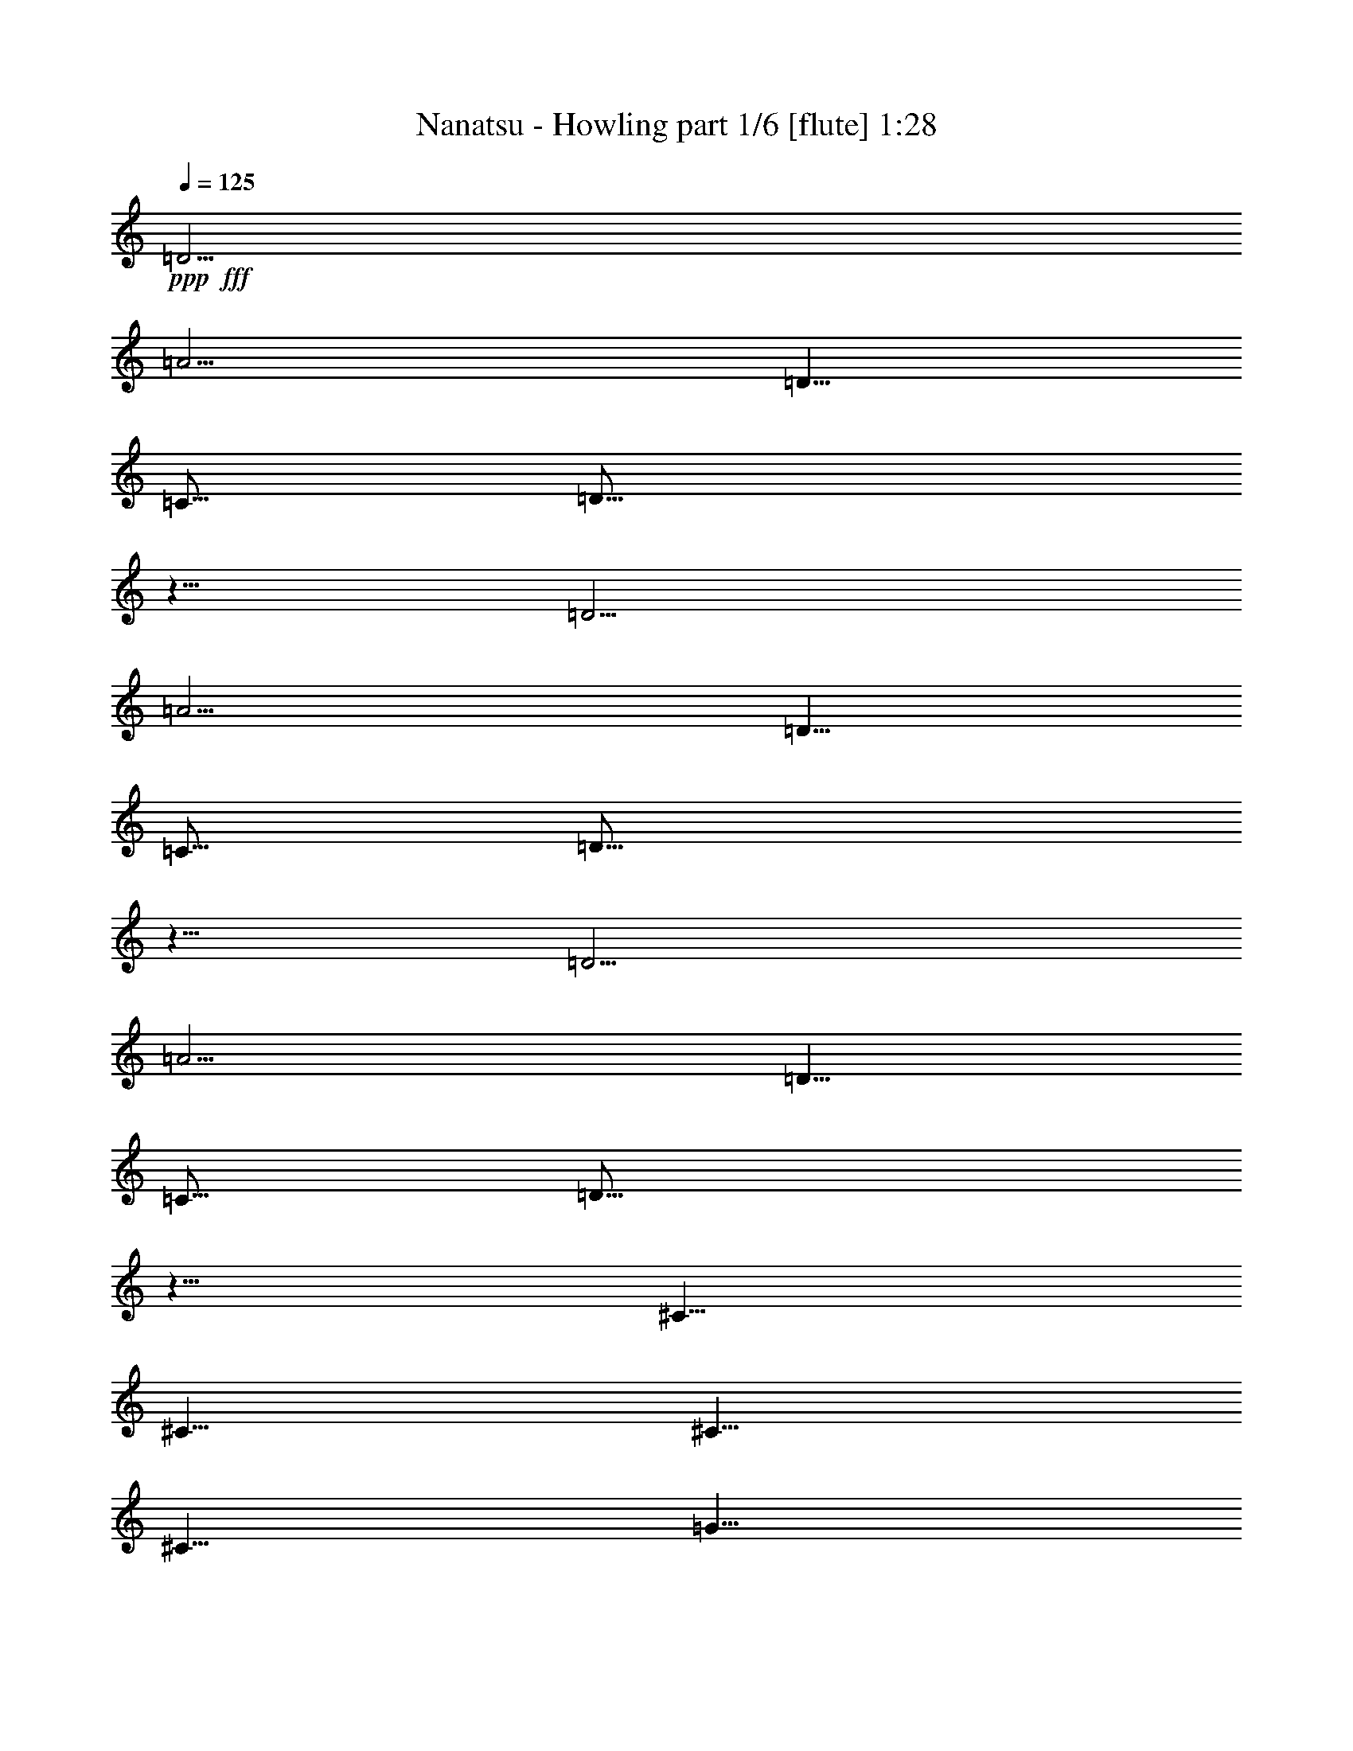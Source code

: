 % Produced with Bruzo's Transcoding Environment
% Transcribed by  Bruzo

X:1
T:  Nanatsu - Howling part 1/6 [flute] 1:28
Z: Transcribed with BruTE 64
L: 1/4
Q: 125
K: C
+ppp+
+fff+
[=D5/4]
[=A5/4]
[=D5/8]
[=C5/16]
[=D15/16]
z5/8
[=D5/4]
[=A5/4]
[=D5/8]
[=C5/16]
[=D15/16]
z5/8
[=D5/4]
[=A5/4]
[=D5/8]
[=C5/16]
[=D15/16]
z5/8
[^C5/8]
[^C5/8]
[^C5/8]
[^C5/8]
[=G5/8]
[=G5/8]
[=G5/4]
z8
z13/4
[=E5/16]
[=F5/8]
[=E5/8]
[=C5/8]
[=C5/8]
[=C5/16]
[=D5/4]
z5/8
[=E5/16]
[=F5/8]
[=E5/8]
[=C5/8]
[=C5/8]
[=C5/16]
[=D15/8]
z5/8
[=D5/8]
[=D5/8]
[=D5/8]
[=D5/8]
[=D5/8]
[^C5/8]
[=A,5/8]
[=A,5/8]
[=A,5/8]
[=G5/4]
[=G5/4]
z8
z8
z21/4
[=A5/4]
z5/4
[=A5/8]
[=F5/8]
z5/4
[=A5/4]
z5/4
[=A5/8]
[=F5/8]
z5/4
[=F5/4]
[=E5/4]
[=C5/4]
[=G5/4]
[=F5/4]
[=E5/4]
[=C5/4]
z5/4
[=A5/4]
z5/4
[=A5/8]
[=F5/8]
z5/4
[=A5/8]
[=A5/8]
[=A5/8]
[=F5/8]
[=E5/8]
[=F5/8]
z5/4
[=F5/4]
[=E5/4]
[=C5/4]
[=G5/4]
[=F5/4]
[=E15/16]
z5/16
[=F5/16]
z5/16
[=G5/16]
[=G5/16]
[^A5/8]
[=A5/8]
[=G5/8]
[=A5/16]
[=G5/8]
[=F15/16]
z5
[=F5/16]
[=F5/16]
[=G5/16]
[=G5/16]
[^A5/8]
[=A5/8]
[=G5/8]
[=A5/16]
[=G5/8]
[=F15/16]
z5/8
[=F5/8]
[=c15/16]
[^A15/16]
[=A5/8]
[=F5/4]
[=G5/8]
[=F5/4]
z8
z41/8
[=F5/16]
[=F5/16]
[=G5/16]
[=G5/16]
[^A5/8]
[=A5/8]
[=G5/8]
[=A5/16]
[=G5/8]
[=F15/16]
z45/8
[=F5/8]
[=c15/16]
[^A15/16]
[=A5/8]
[=F5/4]
[=G5/8]
[=F5/4]
z5/8
[=F5/8]
[=F5/8]
[=E15/16]
[=F15/16]
[=F5/4]
z5/8
[=C5/8]
[=C5/8]
[=G15/16]
[=F15/16]
[=G5/16]
[=G5/16]
[=A5/4]
z5/8
[=C5/8]
[=A5/8]
[=G5/8]
[=F5/8]
[=G5/8]
[=G5/4]
[=F5]
z8
z2

X:2
T:  Nanatsu - Howling part 2/6 [bagpipes] 1:28
Z: Transcribed with BruTE 64
L: 1/4
Q: 125
K: C
+ppp+
+fff+
[=A,5/4]
[=F5/4]
[=A,5/8]
[=G,5/16]
[=A,15/16]
z5/8
[=A,5/4]
[=F5/4]
[=A,5/8]
[=G,5/16]
[=A,15/16]
z5/8
[=A,5/4]
[=E5/4]
[=A,5/8]
[=G,5/16]
[=A,15/16]
z5/8
[^G,5/8]
[^G,5/8]
[^G,5/8]
[^G,5/8]
[=D5/8]
[=D5/8]
[=D5/4]
z8
z8
z8
z29/4
[=E5/16]
[=F5/8]
[=E5/8]
[=C5/8]
[=C5/8]
[=C5/16]
[=D5/4]
z5/8
[=E5/16]
[=F5/8]
[=E5/8]
[=C5/8]
[=G5/8]
[=E5/16]
[=F15/8]
z5/8
[=A,5/8]
[=A5/8]
[=A5/8]
[=A5/8]
[=A5/8]
[=G5/8]
[=E5/8]
[=E5/8]
[=F5/8]
[=G5/4]
[=A5/4]
z5/4
[=F5/4]
z5/4
[=F5/8]
[=D5/8]
z5/4
[=F5/4]
z5/4
[=F5/8]
[=D5/8]
z8
z13/4
[=F5/4]
z5/4
[=F5/8]
[=D5/8]
z5/4
[=F5/8]
[=F5/8]
[=F5/8]
[=D5/8]
[=C5/8]
[=D5/8]
z8
z23/4
[=F5/16]
[=F5/16]
[=G5/16]
[=G5/16]
[^A5/8]
[=A5/8]
[=G5/8]
[=A5/16]
[=G5/8]
[=F15/16]
z8
z2
[=E5/8]
[=D5/4]
z5/8
[=F5/8]
[=F5/8]
[=E15/16]
[=F15/16]
[=C5/8]
[=A15/16]
[=G15/16]
[=F5/8]
[=G15/16]
z5/16
[=F5/16]
[=F5/16]
[=G5/16]
[=G5/16]
[^A5/8]
[=A5/8]
[=G5/8]
[=A5/16]
[=G5/8]
[=F15/16]
z5
[=F5/16]
[=F5/16]
[=G5/16]
[=G5/16]
[^A5/8]
[=A5/8]
[=G5/8]
[=A5/16]
[=G5/8]
[=F15/16]
z5
[=E5/8]
[=D5/4]
z8
z13/4
[=A,5/8]
[=F5/8]
[=E5/8]
[=D5/8]
[=E5/8]
[=E5/4]
[=D5]
z8
z2

X:3
T:  Nanatsu - Howling part 3/6 [horn] 1:28
Z: Transcribed with BruTE 64
L: 1/4
Q: 125
K: C
+ppp+
+fff+
[=D,/2-=A,/2-=D/2-=a/2]
+mf+
[=D,/8-=A,/8-=D/8-]
+fff+
[=D,5/16-=A,5/16-=D5/16-=g5/16]
[=D,5/16-=A,5/16-=D5/16-=a5/16]
[=D,5/16-=A,5/16-=D5/16-=f5/16]
[=D,5/16-=A,5/16-=D5/16-=g5/16]
[=D,5/16-=A,5/16-=D5/16-=a5/16]
[=D,5/16=A,5/16=D5/16=f5/16]
[=g5/16]
[=a5/16]
[=f5/16]
[=g5/16]
[=a5/16]
[=f5/16]
[=g5/16]
[=a5/16]
[=F,/2-=C/2-=F/2-=a/2]
+mf+
[=F,/8-=C/8-=F/8-]
+fff+
[=F,5/16-=C5/16-=F5/16-=g5/16]
[=F,5/16-=C5/16-=F5/16-=a5/16]
[=F,5/16-=C5/16-=F5/16-=f5/16]
[=F,5/16-=C5/16-=F5/16-=g5/16]
[=F,5/16-=C5/16-=F5/16-=a5/16]
[=F,5/16=C5/16=F5/16=f5/16]
[=g5/16]
[=a5/16]
[=f5/16]
[=g5/16]
[=a5/16]
[=f5/16]
[=g5/16]
[=a5/16]
[^A,/2-=F/2-=c/2-=a/2]
+mf+
[^A,/8-=F/8-=c/8-]
+fff+
[^A,5/16-=F5/16-=c5/16-=g5/16]
[^A,5/16-=F5/16-=c5/16-=a5/16]
[^A,5/16-=F5/16-=c5/16-=f5/16]
[^A,5/16-=F5/16-=c5/16-=g5/16]
[^A,5/16-=F5/16-=c5/16-=a5/16]
[^A,5/16=F5/16=c5/16=f5/16]
[=g5/16]
[=a5/16]
[=f5/16]
[=g5/16]
[=a5/16]
[=f5/16]
[=g5/16]
[=a5/16]
[=A,/2-=E/2-^c/2-=a/2]
+mf+
[=A,/8-=E/8-^c/8-]
+fff+
[=A,5/16-=E5/16-^c5/16-=g5/16]
[=A,5/16-=E5/16-^c5/16-=a5/16]
[=A,5/16-=E5/16-^c5/16-=e5/16]
[=A,5/16-=E5/16-^c5/16-=g5/16]
[=A,5/16-=E5/16-^c5/16-=a5/16]
[=A,5/16=E5/16^c5/16=f5/16]
[=C5/16-=G5/16-=c5/16-=g5/16]
[=C5/16=G5/16=c5/16=a5/16]
[=C/8=G/8=c/8=f/8-]
[=f3/16]
[=C/8=G/8=c/8=g/8-]
[=g3/16]
[=C5/16-=G5/16-=c5/16-=a5/16]
[=C5/16-=G5/16-=c5/16-=f5/16]
[=C5/8=G5/8=c5/8=g5/8]
[=C5/16=G5/16=c5/16]
[=D5/16=A5/16=d5/16]
z5/16
[=C5/16=G5/16=c5/16]
z5/16
[^G,5/16^D5/16^G5/16]
z5/16
[=G,5/16=D5/16=G5/16]
z5/16
[=F,5/16=C5/16=F5/16]
[=G,5/16=D5/16=G5/16]
[=F,5/16=C5/16=F5/16]
[=G,5/16=D5/16=G5/16]
[=F,5/16=C5/16=F5/16]
[=D,5/8=A,5/8=D5/8]
[=C5/16=G5/16=c5/16]
[=D5/16=A5/16=d5/16]
z5/16
[=C5/16=G5/16=c5/16]
z5/16
[^G,5/16^D5/16^G5/16]
z5/16
[=G,5/16=D5/16=G5/16]
z5/16
[=F,5/16=C5/16=F5/16]
[=G,5/16=D5/16=G5/16]
[=F,5/16=C5/16=F5/16]
[=A,5/16=E5/16=A5/16]
[=A,5/16=E5/16=A5/16]
[=C5/8=G5/8=c5/8]
[=D,5/8=A,5/8=D5/8]
[=D,/8=A,/8]
z3/16
[=D,/8=A,/8]
z3/16
[=D,/8=A,/8]
z3/16
[=D,/8=A,/8]
z3/16
[=D,/8=A,/8]
z3/16
[=D,/8=A,/8]
z3/16
[=D,/8=A,/8]
z3/16
[=D,/8=A,/8]
z3/16
[=D,/8=A,/8]
z3/16
[=D,/8=A,/8]
z3/16
[=D,/8=A,/8]
z3/16
[=D,/8=A,/8]
z3/16
[=D,5/8=A,5/8=D5/8]
[=F,5/8=C5/8=F5/8]
[=F,/8=C/8]
z3/16
[=F,/8=C/8]
z3/16
[=F,/8=C/8]
z3/16
[=F,/8=C/8]
z3/16
[=F,/8=C/8]
z3/16
[=F,/8=C/8]
z3/16
[=F,/8=C/8]
z3/16
[=F,/8=C/8]
z3/16
[=F,/8=C/8]
z3/16
[=F,/8=C/8]
z3/16
[=F,/8=C/8]
z3/16
[=F,/8=C/8]
z3/16
[=F,5/8=C5/8=F5/8]
[^A,5/8=F5/8=c5/8]
[^A,/8=F/8]
z3/16
[^A,/8=F/8]
z3/16
[^A,/8=F/8]
z3/16
[^A,/8=F/8]
z3/16
[^A,/8=F/8]
z3/16
[^A,/8=F/8]
z3/16
[^A,/8=F/8]
z3/16
[^A,/8=F/8]
z3/16
[^A,/8=F/8]
z3/16
[^A,/8=F/8]
z3/16
[^A,/8=F/8]
z3/16
[^A,/8=F/8]
z3/16
[^A,5/8=F5/8=c5/8]
[=A,5/8=E5/8^c5/8]
[=A,5/16=E5/16^c5/16]
[=A,5/16=E5/16^c5/16]
[=A,5/16=E5/16^c5/16]
[=A,5/16=E5/16^c5/16]
[=A,5/8=E5/8^c5/8]
[=C5/8=G5/8=c5/8]
[=C5/16=G5/16=c5/16]
[=C5/16=G5/16=c5/16]
[=C5/16=G5/16=c5/16]
[=C5/16=G5/16=c5/16]
[=F5/8=c5/8]
[=A5/16=a5/16]
[=A5/8=a5/8]
[=G5/16=g5/16]
z5/16
[=F5/16=f5/16]
z5/16
[=G5/8=g5/8]
[=F5/16=f5/16]
[=F5/16=f5/16]
[=F5/16=f5/16]
[=F5/16=f5/16]
[=F5/16=f5/16]
[=F5/16=f5/16]
[=F5/16=f5/16]
[=A5/16=a5/16]
[=A5/8=a5/8]
[=G5/16=g5/16]
z5/16
[=F5/16=f5/16]
z5/16
[=G5/8=g5/8]
[=F5/16=f5/16]
[=F5/16=f5/16]
[=F5/16=f5/16]
[=F5/16=f5/16]
[=F5/16=f5/16]
[=F5/16=f5/16]
[=F5/16=f5/16]
[=A5/16=a5/16]
[=A5/8=a5/8]
[=G5/16=g5/16]
z5/16
[=F5/16=f5/16]
z5/16
[=G5/8=g5/8]
[=F5/16=f5/16]
[=F5/16=f5/16]
[=F5/16=f5/16]
[=F5/16=f5/16]
[=F5/16=f5/16]
[=F5/16=f5/16]
[=F5/16=f5/16]
[=E5/16=e5/16]
[=E5/16=e5/16]
[=E5/16=e5/16]
[=E5/16=e5/16]
[=E5/16=e5/16]
[=E5/16=e5/16]
[=E5/16=e5/16]
[=E5/16=e5/16]
[=F5/16=f5/16]
[=F5/16=f5/16]
[=F5/16=f5/16]
[=F5/16=f5/16]
[=G5/16=g5/16]
[=G5/16=g5/16]
[=G5/16=g5/16]
[=G5/16=g5/16]
[=D,/8=A,/8]
z/2
[=D,/8=A,/8]
z/2
[=a5/4]
[=D,/8=A,/8]
z/2
[=D,/8=A,/8]
z/2
[=a5/4]
[=D,/8=A,/8]
z/2
[=D,/8=A,/8]
z/2
[=a5/4]
[=D,/8=A,/8]
z/2
[=D,/8=A,/8]
z/2
[=a5/4]
[=G/2-=c/2-=a/2]
+mf+
[=G/8-=c/8-]
+fff+
[=G5/16-=c5/16-=g5/16]
[=G5/16-=c5/16-=a5/16]
[=G5/16-=c5/16-=f5/16]
[=G5/16-=c5/16-=g5/16]
[=G5/16-=c5/16-=a5/16]
[=G5/16=c5/16=f5/16]
[=g5/16]
[=a5/16]
[=f5/16]
[=g5/16]
[=G5/16-=c5/16-=a5/16]
[=G5/16=c5/16=f5/16]
[=G5/16=c5/16=g5/16]
[=G5/16=c5/16=a5/16]
[=G/2-=c/2-=a/2]
+mf+
[=G/8-=c/8-]
+fff+
[=G5/16-=c5/16-=g5/16]
[=G5/16-=c5/16-=a5/16]
[=G5/16-=c5/16-=f5/16]
[=G5/16-=c5/16-=g5/16]
[=G5/16-=c5/16-=a5/16]
[=G5/16=c5/16=f5/16]
[=g5/16]
[=a5/16]
[=f5/16]
[=g5/16]
[=D5/4=A5/4=g5/4]
[=D,/8=A,/8]
z/2
[=D,/8=A,/8]
z/2
[=A5/4=a5/4]
[=D,/8=A,/8]
z/2
[=D,/8=A,/8]
z/2
[=A5/4=a5/4]
[=D,/8=A,/8]
z/2
[=D,/8=A,/8]
z/2
[=A5/4=a5/4]
[=D,/8=A,/8]
z/2
[=D,/8=A,/8]
z/2
[=A5/4=a5/4]
[=G/2-=c/2-=a/2]
+mf+
[=G/8-=c/8-]
+fff+
[=G5/16-=c5/16-=g5/16]
[=G5/16-=c5/16-=a5/16]
[=G5/16-=c5/16-=f5/16]
[=G5/16-=c5/16-=g5/16]
[=G5/16-=c5/16-=a5/16]
[=G5/16=c5/16=f5/16]
[=g5/16]
[=a5/16]
[=f5/16]
[=g5/16]
[=G5/16-=c5/16-=a5/16]
[=G5/16=c5/16=f5/16]
[=G5/16=c5/16=g5/16]
[=G5/16=c5/16=a5/16]
[=C5/16=G5/16=c5/16=g5/16-]
[=C/8=G/8=g/8-]
[=g3/16-]
[=C/8=G/8=g/8-]
[=g3/16-]
[=C/8=G/8=g/8-]
[=g3/16]
+mf+
[=C/8=G/8]
z3/16
[=C/8=G/8]
z3/16
[=C/8=G/8]
z3/16
[=C/8=G/8]
z3/16
[=C5/4=G5/4=c5/4]
+fff+
[=C/8=G/8=c/8]
z3/16
[=C/8=G/8=c/8]
z3/16
[=C/8=G/8=c/8]
z3/16
[=C/8=G/8=c/8]
z3/16
[=F5/8=f5/8]
[=F5/16=f5/16]
[=F5/16=f5/16]
[=F5/16=f5/16]
[=F5/16=f5/16]
[=F5/16=f5/16]
[=F5/16=f5/16]
[=F5/16=f5/16]
[=F5/16=f5/16]
[=F5/16=f5/16]
[=F5/16=f5/16]
[=F5/16=f5/16]
[=F5/16=f5/16]
[=E5/16=e5/16]
[=E5/16=e5/16]
[^C5/8^c5/8]
[^C5/16^c5/16]
[^C5/16^c5/16]
[^C5/16^c5/16]
[^C5/16^c5/16]
[^C5/16^c5/16]
[^C5/16^c5/16]
[^C5/16^c5/16]
[^C5/16^c5/16]
[^C5/16^c5/16]
[^C5/16^c5/16]
[^C5/16^c5/16]
[^C5/16^c5/16]
[^C5/16^c5/16]
[^C5/16^c5/16]
[=A,5/8=A5/8]
[=A,5/16=A5/16]
[=A,5/16=A5/16]
[=A,5/16=A5/16]
[=A,5/16=A5/16]
[=A,5/16=A5/16]
[=A,5/16=A5/16]
[=A,5/16=A5/16]
[=A,5/16=A5/16]
[=A,5/16=A5/16]
[=A,5/16=A5/16]
[=A,5/16=A5/16]
[=A,5/16=A5/16]
[=A,5/16=A5/16]
[=A,5/16=A5/16]
[=C5/16=c5/16]
[=C5/16=c5/16]
[=C5/16=c5/16]
[=C5/16=c5/16]
[=C5/16=c5/16]
[=C5/16=c5/16]
[=C5/16=c5/16]
[=C5/16=c5/16]
[=F5/16=f5/16]
[=F5/16=f5/16]
[=F5/16=f5/16]
[=F5/16=f5/16]
[=F5/16=f5/16]
[=F5/16=f5/16]
[=F5/16=f5/16]
[=F5/16=f5/16]
[=F/8^A/8=f/8]
z3/16
[=F/8^A/8=f/8]
z3/16
[=F5/8^A5/8=f5/8]
[=F/8^A/8=f/8]
z3/16
[=F/8^A/8=f/8]
z3/16
[=F5/8^A5/8=f5/8]
[=F/8^A/8=f/8]
z3/16
[=F/8^A/8=f/8]
z3/16
[=F5/8^A5/8=f5/8]
[=F/8^A/8=f/8]
z3/16
[=F/8^A/8=f/8]
z3/16
[=F5/8^A5/8=f5/8]
[=C5/16=G5/16=c5/16]
[=C/8=G/8=c/8]
z3/16
[=C/8=G/8=c/8]
z3/16
[=C5/16=G5/16=c5/16]
[=C/8=G/8=c/8]
z3/16
[=C/8=G/8=c/8]
z3/16
[=C5/16=G5/16=c5/16]
[=C/8=G/8=c/8]
z3/16
[=C5/4=G5/4=c5/4]
[=F5/8=f5/8]
[=E5/8=e5/8]
[=F5/8=f5/8]
[=F5/16=f5/16]
[=F5/16=f5/16]
[=F5/16=f5/16]
[=F5/16=f5/16]
[=F5/16=f5/16]
[=F5/16=f5/16]
[=F5/16=f5/16]
[=F5/16=f5/16]
[=F5/16=f5/16]
[=F5/16=f5/16]
[=F5/16=f5/16]
[=F5/16=f5/16]
[=E5/8=e5/8]
[=C5/8=c5/8]
[=C5/16=c5/16]
[=C5/16=c5/16]
[=C5/16=c5/16]
[=C5/16=c5/16]
[=C5/16=c5/16]
[=C5/16=c5/16]
[=C5/16=c5/16]
[=C5/16=c5/16]
[=C5/16=c5/16]
[=C5/16=c5/16]
[=C5/16=c5/16]
[=C5/16=c5/16]
[=C5/16=c5/16]
[=C5/16=c5/16]
[=F5/8=f5/8]
[=F5/16=f5/16]
[=F5/16=f5/16]
[=F5/16=f5/16]
[=F5/16=f5/16]
[=F5/16=f5/16]
[=E5/8=e5/8]
[=E5/16=e5/16]
[=E5/16=e5/16]
[=E5/16=e5/16]
[=E5/16=e5/16]
[=E5/16=e5/16]
[=E5/16=e5/16]
[=E5/16=e5/16]
[=F5/8=f5/8]
[=F5/16=f5/16]
[=F5/16=f5/16]
[=F5/16=f5/16]
[=F5/16=f5/16]
[=F5/16=f5/16]
[=F5/16=f5/16]
[^D5/16^d5/16]
[^D5/16^d5/16]
[^D5/16^d5/16]
[^D5/16^d5/16]
[^D5/16^d5/16]
[^D5/16^d5/16]
[^D5/16^d5/16]
[^D5/16^d5/16]
[=D15/16=d15/16]
[=D5/8=d5/8]
[=D15/16=d15/16]
[^C15/16^c15/16]
[^C5/8^c5/8]
[^C15/16^c15/16]
[=C15/16=c15/16]
[=C5/8=c5/8]
[=C15/16=c15/16]
[=D15/16=d15/16]
[=D5/8=d5/8]
[=D15/16=d15/16]
[=F5/8=f5/8]
z5/16
[=F5/8=f5/8]
z5/16
[=F5/16=f5/16]
z5/16
[=E5/16=e5/16]
z5/16
[=E15/8=e15/8]
[=F,8-=C8-=F8-]
[=F,2=C2=F2]
z25/4

X:4
T:  Nanatsu - Howling part 4/6 [lute] 1:28
Z: Transcribed with BruTE 64
L: 1/4
Q: 125
K: C
+ppp+
+fff+
[=D/2-=F/2=A/2-]
+mf+
[=D/8-=A/8-]
+fff+
[=D5/16-=E5/16=A5/16-]
[=D5/16=F5/16=A5/16-]
[=D5/16-=A5/16-]
[=D5/16-=E5/16=A5/16-]
[=D5/16=F5/16=A5/16-]
[=D5/16=A5/16]
[=E5/16]
[=F5/16]
[=D5/16]
[=E5/16]
[=F5/16]
[=D5/16]
[=E5/16]
[=F5/16]
[=C5/8-=F5/8-]
[=C5/16-=E5/16=F5/16]
[=C5/16-=F5/16-]
[=C5/16-=D5/16=F5/16-]
[=C5/16-=E5/16=F5/16]
[=C5/16-=F5/16-]
[=C5/16=D5/16=F5/16]
[=E5/16]
[=F5/16]
[=D5/16]
[=E5/16]
[=F5/16]
[=D5/16]
[=E5/16]
[=F5/16]
[=C5/8-=F5/8-^A5/8-]
[=C5/16-=E5/16=F5/16^A5/16-]
[=C5/16-=F5/16-^A5/16-]
[=C5/16-=D5/16=F5/16-^A5/16-]
[=C5/16-=E5/16=F5/16^A5/16-]
[=C5/16-=F5/16-^A5/16-]
[=C5/16=D5/16=F5/16^A5/16]
[=E5/16]
[=F5/16]
[=D5/16]
[=E5/16]
[=F5/16]
[=D5/16]
[=E5/16]
[=F5/16]
[^C/2-=E/2-=F/2=A/2-]
+mf+
[^C/8-=E/8=A/8-]
+fff+
[^C5/16-=E5/16-=A5/16-]
[^C5/16-=E5/16-=F5/16=A5/16-]
[^C5/16-=E5/16=A5/16-=c5/16]
[^C5/16-=E5/16-=A5/16-]
[^C5/16-=E5/16-=F5/16=A5/16-]
[^C5/16=D5/16=E5/16=A5/16]
[=C5/16-=E5/16=G5/16-]
[=C5/16=F5/16=G5/16]
[=C/8=D/8-=G/8]
[=D3/16]
[=C/8=E/8-=G/8]
[=E3/16]
[=C5/16-=F5/16=G5/16-]
[=C5/16-=D5/16=G5/16-]
[=C5/8=E5/8=G5/8]
[=C5/16=G5/16]
[=D5/16=A5/16]
z5/16
[=C5/16=G5/16]
z5/16
[^D5/16^G5/16]
z5/16
[=D5/16=G5/16]
z5/16
[=C5/16=F5/16]
[=D5/16=G5/16]
[=C5/16=F5/16]
[=D5/16=G5/16]
[=C5/16=F5/16]
[=D5/8=A5/8]
[=C5/16=G5/16]
[=D5/16=A5/16]
z5/16
[=C5/16=G5/16]
z5/16
[^D5/16^G5/16]
z5/16
[=D5/16=G5/16]
z5/16
[=C5/16=F5/16]
[=D5/16=G5/16]
[=C5/16=F5/16]
[=E5/16=A5/16]
[=E5/16=A5/16]
[=C5/8=G5/8]
[=D5/8=A5/8]
[=D/8=A/8]
z3/16
[=D/8=A/8]
z3/16
[=D/8=A/8]
z3/16
[=D/8=A/8]
z3/16
[=D/8=A/8]
z3/16
[=D/8=A/8]
z3/16
[=D/8=A/8]
z3/16
[=D/8=A/8]
z3/16
[=D/8=A/8]
z3/16
[=D/8=A/8]
z3/16
[=D/8=A/8]
z3/16
[=D/8=A/8]
z3/16
[=D5/8=A5/8]
[=C5/8=F5/8]
[=C/8=F/8]
z3/16
[=C/8=F/8]
z3/16
[=C/8=F/8]
z3/16
[=C/8=F/8]
z3/16
[=C/8=F/8]
z3/16
[=C/8=F/8]
z3/16
[=C/8=F/8]
z3/16
[=C/8=F/8]
z3/16
[=C/8=F/8]
z3/16
[=C/8=F/8]
z3/16
[=C/8=F/8]
z3/16
[=C/8=F/8]
z3/16
[=C5/8=F5/8]
[=C5/8=F5/8^A5/8]
[=F/8^A/8]
z3/16
[=F/8^A/8]
z3/16
[=F/8^A/8]
z3/16
[=F/8^A/8]
z3/16
[=F/8^A/8]
z3/16
[=F/8^A/8]
z3/16
[=F/8^A/8]
z3/16
[=F/8^A/8]
z3/16
[=F/8^A/8]
z3/16
[=F/8^A/8]
z3/16
[=F/8^A/8]
z3/16
[=F/8^A/8]
z3/16
[=C5/8=F5/8^A5/8]
[^C5/8=E5/8=A5/8]
[^C5/16=E5/16=A5/16]
[^C5/16=E5/16=A5/16]
[^C5/16=E5/16=A5/16]
[^C5/16=E5/16=A5/16]
[^C5/8=E5/8=A5/8]
[=C5/8=G5/8]
[=C5/16=G5/16]
[=C5/16=G5/16]
[=C5/16=G5/16]
[=C5/16=G5/16]
[=D5/8=A5/8]
[=D5/16=A5/16]
[=D5/16=A5/16]
z5/16
[=D5/16=A5/16]
z5/16
[=D5/16=A5/16]
z5/16
[=D5/8=A5/8]
[=D5/16=A5/16]
z5/16
[=D5/16=A5/16]
[=D5/16=A5/16]
[=D5/16=A5/16]
[=E5/16=B5/16]
[=E5/16=B5/16]
[=C5/16=F5/16]
[=C5/16=F5/16]
z5/16
[=C5/16=F5/16]
z5/16
[=C5/16=F5/16]
z5/16
[=C5/8=F5/8]
[=C5/16=F5/16]
z5/16
[=C5/16=F5/16]
[=C5/16=F5/16]
[=C5/16=F5/16]
[=C5/16=G5/16]
[=C5/16=G5/16]
[=C5/16=F5/16^A5/16]
[=C5/16=F5/16^A5/16]
z5/16
[=C5/16=F5/16^A5/16]
z5/16
[=C5/16=F5/16^A5/16]
z5/16
[=C5/8=F5/8^A5/8]
z5/16
[=C5/16=F5/16^A5/16]
z5/16
[=C5/16=F5/16^A5/16]
[=C5/16=F5/16^A5/16]
[=C5/8=F5/8^A5/8]
[^C5/16=E5/16=A5/16]
[^C5/16=E5/16=A5/16]
[^C5/16=E5/16=A5/16]
[^C5/16=E5/16=A5/16]
[^C5/16=E5/16=A5/16]
[^C5/16=E5/16=A5/16]
[^C5/16=E5/16=A5/16]
[^C5/16=E5/16=A5/16]
[=C5/16=G5/16]
[=C5/16=G5/16]
[=C5/16=G5/16]
[=C5/16=G5/16]
[=D5/4=A5/4]
[=D/8=A/8]
z/2
[=D/8=A/8]
z/2
[=A5/4]
[=D/8=A/8]
z/2
[=D/8=A/8]
z/2
[=A5/4]
[=D/8=A/8]
z/2
[=D/8=A/8]
z/2
[=A5/4]
[=D/8=A/8]
z/2
[=D/8=A/8]
z/2
[=A5/4]
[=C/2-=F/2=G/2-]
+mf+
[=C/8-=G/8-]
+fff+
[=C5/16-=E5/16=G5/16-]
[=C5/16-=F5/16=G5/16-]
[=C5/16-=D5/16=G5/16-]
[=C5/16-=E5/16=G5/16-]
[=C5/16-=F5/16=G5/16-]
[=C5/16=D5/16=G5/16]
[=E5/16]
[=F5/16]
[=D5/16]
[=E5/16]
[=C5/16-=F5/16=G5/16-]
[=C5/16=D5/16=G5/16]
[=C5/16=E5/16=G5/16]
[=C5/16=F5/16=G5/16]
[=C/2-=F/2=G/2-]
+mf+
[=C/8-=G/8-]
+fff+
[=C5/16-=E5/16=G5/16-]
[=C5/16-=F5/16=G5/16-]
[=C5/16-=D5/16=G5/16-]
[=C5/16-=E5/16=G5/16-]
[=C5/16-=F5/16=G5/16-]
[=C5/16=D5/16=G5/16]
[=E5/16]
[=F5/16]
[=D5/16]
[=E5/16]
[=D5/4=E5/4=A5/4]
[=D/8=A/8]
z/2
[=D/8=A/8]
z/2
[=A5/4]
[=D/8=A/8]
z/2
[=D/8=A/8]
z/2
[=A5/4]
[=D/8=A/8]
z/2
[=D/8=A/8]
z/2
[=A5/4]
[=D/8=A/8]
z/2
[=D/8=A/8]
z/2
[=A5/4]
[=C/2-=F/2=G/2-]
+mf+
[=C/8-=G/8-]
+fff+
[=C5/16-=E5/16=G5/16-]
[=C5/16-=F5/16=G5/16-]
[=C5/16-=D5/16=G5/16-]
[=C5/16-=E5/16=G5/16-]
[=C5/16-=F5/16=G5/16-]
[=C5/16=D5/16=G5/16]
[=E5/16]
[=F5/16]
[=D5/16]
[=E5/16]
[=C5/16-=F5/16=G5/16-]
[=C5/16=D5/16=G5/16]
[=C5/16=E5/16=G5/16]
[=C5/16=F5/16=G5/16]
[=C5/16=E5/16-=G5/16]
[=C/8=E/8-=G/8]
[=E3/16-]
[=C/8=E/8-=G/8]
[=E3/16-]
[=C/8=E/8-=G/8]
[=E3/16]
+mf+
[=C/8=G/8]
z3/16
[=C/8=G/8]
z3/16
[=C/8=G/8]
z3/16
[=C/8=G/8]
z3/16
[=C5/4=G5/4]
+fff+
[=C/8=G/8]
z3/16
[=C/8=G/8]
z3/16
[=C/8=G/8]
z3/16
[=C/8=G/8]
z3/16
[=C5/8=c5/8]
[=C5/16=c5/16]
[=C5/16=c5/16]
[=C5/16=c5/16]
[=C5/16=c5/16]
[=C5/16=c5/16]
[=C5/16=c5/16]
[=C5/16=c5/16]
[=C5/16=c5/16]
[=C5/16=c5/16]
[=C5/16=c5/16]
[=C5/16=c5/16]
[=C5/16=c5/16]
[=C5/16=c5/16]
[=C5/16=c5/16]
[=A5/8]
[=A5/16]
[=A5/16]
[=A5/16]
[=A5/16]
[=A5/16]
[=A5/16]
[=A5/16]
[=A5/16]
[=A5/16]
[=A5/16]
[=A5/16]
[=A5/16]
[=A5/8]
[=A5/16]
[=A5/16]
[=A5/16]
[=A5/16]
[=A5/16]
[=A5/16]
[=A5/16]
[=A5/16]
[=A5/16]
[=A5/16]
[=A5/16]
[=A5/16]
[=A5/16]
[=A5/16]
[=A5/16]
[=A5/16]
[=C5/16=c5/16]
[=C5/16=c5/16]
[=C5/16=c5/16]
[=C5/16=c5/16]
[=C5/16=c5/16]
[=C5/16=c5/16]
[=C5/16=c5/16]
[=C5/16=c5/16]
[=C5/16=c5/16]
[=C5/16=c5/16]
[=C5/16=c5/16]
[=C5/16=c5/16]
[=C5/16=c5/16]
[=C5/16=c5/16]
[=C5/8=c5/8]
[^A/8]
z3/16
[^A/8]
z3/16
[^A5/8]
[^A/8]
z3/16
[^A/8]
z3/16
[^A5/8]
[^A/8]
z3/16
[^A/8]
z3/16
[^A5/8]
[^A/8]
z3/16
[^A/8]
z3/16
[^A5/8]
[=C5/8=c5/8]
z5/16
[=C5/8=c5/8]
z5/16
[=C5/16=c5/16]
z5/16
[=C5/4=c5/4]
[=C5/8=G5/8]
[=C/2=G/2=c/2]
z/8
[=C5/8=c5/8]
[=C5/16=c5/16]
[=C5/16=c5/16]
[=C5/16=c5/16]
[=C5/16=c5/16]
[=C5/16=c5/16]
[=C5/16=c5/16]
[=C5/16=c5/16]
[=C5/16=c5/16]
[=C5/16=c5/16]
[=C5/16=c5/16]
[=C5/16=c5/16]
[=C5/16=c5/16]
[=C5/16=c5/16]
[=C5/16=c5/16]
[=A5/16]
[=A5/16]
[=A5/16]
[=A5/16]
[=A5/16]
[=A5/16]
[=A5/16]
[=A5/16]
[=A5/16]
[=A5/16]
[=A5/16]
[=A5/16]
[=A5/16]
[=A5/16]
[=A5/16]
[=A5/16]
[=C5/8=c5/8]
[=C5/16=c5/16]
[=C5/16=c5/16]
[=C5/16=c5/16]
[=C5/16=c5/16]
[=C5/16=c5/16]
[^C5/8]
[^C5/16]
[^C5/16]
[^C5/16]
[^C5/16]
[^C5/16]
[^C5/16]
[^C5/16]
[=D5/16]
[=D5/16]
[=D5/16]
[=D5/16]
[=D5/16]
[=D5/16]
[=D5/16]
[=D5/16]
[=C5/16=c5/16]
[=C5/16=c5/16]
[=C5/16=c5/16]
[=C5/16=c5/16]
[=C5/16=c5/16]
[=C5/16=c5/16]
[=C5/16=c5/16]
[=C10501/42336=c10501/42336]
[=F/8-^A/8]
[=F10667/42336-^A10667/42336]
[=F5/16-^A5/16]
[=F5/16-^A5/16]
[=F5/16-^A5/16]
[=F5/16-^A5/16]
[=F5/16-^A5/16]
[=F5/16-^A5/16]
[=F5/16^A5/16]
[^C5/16-^A5/16]
[^C5/16-^A5/16]
[^C5/16-^A5/16]
[^C5/16-^A5/16]
[^C5/16-^A5/16]
[^C5/16-^A5/16]
[^C5/16-^A5/16]
[^C10501/42336^A10501/42336]
[=E/8-=A/8]
[=E10667/42336-=A10667/42336]
[=E5/16-=A5/16]
[=E5/16-=A5/16]
[=E5/16-=A5/16]
[=E5/16-=A5/16]
[=E5/16-=A5/16]
[=E5/16-=A5/16]
[=E1261/5292=A1261/5292]
[=D/8=A/8]
[=D1385/5292-=A1385/5292]
[=D6367/21168-=A6367/21168]
[=D6863/21168=A6863/21168]
[=F5/16-=A5/16]
[=F5/16=A5/16]
+mf+
[=A5/16]
[=A5/16]
[=A5/16]
[=C5/8=c5/8]
z5/16
[=C5/8=c5/8]
z5/16
[=C5/16=c5/16]
z5/16
[=C5/16=c5/16]
z5/16
[=C15/8=c15/8]
+fff+
[=C8-=F8-]
[=C11/8=F11/8]
z55/8

X:5
T:  Nanatsu - Howling part 5/6 [theorbo] 1:28
Z: Transcribed with BruTE 64
L: 1/4
Q: 125
K: C
+ppp+
+ff+
[=D5]
+fff+
[=F5]
[^A,5]
[=A,5/2]
[=C5/4]
[=F5/4]
z5
[=C5/16]
[=D5/16]
z5/16
[=C5/16]
z5/16
[^G,5/16]
z5/16
[=G,5/16]
z5/16
[=F5/16]
[=G,5/16]
[=F5/16]
[=A,5/16]
[=A,5/16]
[=C5/8]
[=D5/8]
[=D5/16]
[=D5/16]
[=D5/16]
[=D5/16]
[=D5/16]
[=D5/16]
[=D5/16]
[=D5/16]
[=D5/16]
[=D5/16]
[=D5/16]
[=D5/16]
[=E5/8]
[=F5/8]
[=F5/16]
[=F5/16]
[=F5/16]
[=F5/16]
[=F5/16]
[=F5/16]
[=F5/16]
[=F5/16]
[=F5/16]
[=F5/16]
[=F5/16]
[=F5/16]
[=C5/8]
[^A,5/8]
[^A,5/16]
[^A,5/16]
[^A,5/16]
[^A,5/16]
[^A,5/16]
[^A,5/16]
[^A,5/16]
[^A,5/16]
[^A,5/16]
[^A,5/16]
[^A,5/16]
[^A,5/16]
[^A,5/16]
[^A,5/16]
[=A,5/16]
[=A,5/16]
[=A,5/16]
[=A,5/16]
[=A,5/16]
[=A,5/16]
[=A,5/16]
[=A,5/16]
[=C5/16]
[=C5/16]
[=C5/16]
[=C5/16]
[=C5/16]
[=C5/16]
[=D5/8]
[=D5/16]
[=D5/16]
z5/16
[=D5/16]
z5/16
[=D5/16]
z5/16
[=D5/16]
z5/16
[=D5/16]
z5/16
[=D5/16]
z5/16
[=D5/16]
[=E5/8]
[=F5/16]
[=F5/16]
z5/16
[=F5/16]
z5/16
[=F5/16]
z5/16
[=F5/16]
z5/16
[=F5/16]
z5/16
[=F5/16]
z5/16
[=F5/16]
[=C5/8]
[^A,5/16]
[^A,5/16]
z5/16
[^A,5/16]
z5/16
[^A,5/16]
z5/16
[^A,5/16]
z5/16
[^A,5/16]
z5/16
[^A,5/16]
z5/16
[^A,5/16]
z5/16
[^A,5/16]
[=A,5/16]
[=A,5/16]
[=A,5/16]
[=A,5/16]
[=A,5/16]
[=A,5/16]
[=A,5/16]
[=A,5/16]
[=C5/16]
[=C5/16]
[=C5/16]
[=C5/16]
[=C5/16]
[=C5/16]
[=C5/16]
[=C5/16]
[=D5/8]
[=D5/8]
z5/4
[=D5/8]
[=D5/8]
z5/4
[=D5/8]
[=D5/8]
z5/4
[=D5/8]
[=D5/8]
z5/4
[^A,5/4]
[^A,5/4]
[^A,5/4]
[^A,5/4]
[=C5/4]
[=C5/4]
[=C5/4]
[=C5/4]
[=D5/8]
[=D5/8]
z5/4
[=D5/8]
[=D5/8]
z5/4
[=D5/8]
[=D5/8]
z5/4
[=D5/8]
[=D5/8]
z5/4
[^A,5/4]
[^A,5/4]
[^A,5/4]
[^A,5/4]
[=C5/16]
[=C5/16]
[=C5/16]
[=C5/16]
[=C5/16]
[=C5/16]
[=C5/16]
[=C5/16]
[=C5/4]
z5/4
[=F5/8]
[=F5/16]
[=F5/16]
[=F5/16]
[=F5/16]
[=F5/16]
[=F5/16]
[=F5/16]
[=F5/16]
[=F5/16]
[=F5/16]
[=F5/16]
[=F5/16]
[=G,5/16]
[=G,5/16]
[=A,5/8]
[=A,5/16]
[=A,5/16]
[=A,5/16]
[=A,5/16]
[=A,5/16]
[=A,5/16]
[=A,5/16]
[=A,5/16]
[=A,5/16]
[=A,5/16]
[=A,5/16]
[=A,5/16]
[=C5/16]
[=C5/16]
[=D5/8]
[=D5/16]
[=D5/16]
[=D5/16]
[=D5/16]
[=D5/16]
[=D5/16]
[=D5/16]
[=D5/16]
[=F5/16]
[=F5/16]
[=A,5/16]
[=A,5/16]
[=D5/16]
z5/16
[=C5/8]
[=C5/16]
[=C5/16]
[=C5/16]
[=C5/16]
[=C5/16]
[=C5/16]
[=F5/8]
[=F5/16]
[=F5/16]
[=F5/16]
[=F5/16]
[=F5/16]
[=F5/16]
[^A,/8]
z3/16
[^A,/8]
z3/16
[^A,5/8]
[^A,/8]
z3/16
[^A,/8]
z3/16
[^A,5/8]
[^A,/8]
z3/16
[^A,/8]
z3/16
[^A,5/8]
[^A,/8]
z3/16
[^A,/8]
z3/16
[^A,5/8]
[=C5/8]
z5/16
[=C5/8]
z5/16
[=C5/16]
z5/16
[=C5/8]
[=C5/16]
[=C5/16]
[=C5/16]
[=C5/16]
[=C5/8]
[^A,5/8]
[^A,5/16]
[^A,5/16]
[^A,5/16]
[^A,5/16]
[^A,5/16]
[=C5/8]
[=C5/16]
[=E5/16]
[=E5/16]
[=G,5/16]
[=G,5/16]
[=C5/8]
[=D5/8]
[=D5/8]
[=C5/16]
[=D5/8]
[=C5/8]
[=C5/16]
[=C5/16]
[=C5/16]
[^A,5/16]
[=C5/16]
[^A,5/16]
[=G,5/16]
[^A,5/8]
[^A,5/16]
[^A,5/16]
[^A,5/16]
[^A,5/16]
[^A,5/16]
[=A,5/8]
[=A,5/16]
[=A,5/16]
[=A,5/16]
[=A,5/16]
[=A,5/16]
[^C5/8]
[=D5/8]
[=D5/16]
[=D5/16]
[=D5/16]
[=C5/16]
[=D5/16]
[=C5/16]
[=C5/16]
[=C5/16]
[=G,5/16]
[=G,5/16]
[=F5/16]
[=F5/16]
[=F5/16]
[=F5/16]
[^A,5/8]
[^A,5/8]
[^A,5/16]
[^A,5/16]
[^A,5/8]
[^A,5/16]
[^A,5/16]
[^A,5/8]
[^A,5/16]
[^A,5/16]
[^A,5/8]
[=A,5/8]
[=A,5/16]
[=A,5/16]
[=A,5/16]
[=A,5/16]
[=A,5/16]
[=A,5/16]
[=D5/8]
[=D5/16]
[=D5/16]
[=D5/16]
[=D5/16]
[=D5/16]
[=D5/16]
[=G,5/16]
[=G,5/16]
[=G,5/16]
[=G,5/16]
[=G,5/16]
[=G,5/16]
[=G,5/16]
[=G,5/16]
[=C5/16]
z5/16
[=C5/16]
z5/16
[=C5/16]
z5/16
[=C5/16]
z5/16
[=F8-]
[=F2]
z25/4

X:6
T:  Nanatsu - Howling part 6/6 [drums] 1:28
Z: Transcribed with BruTE 64
L: 1/4
Q: 125
K: C
+ppp+
+ff+
[^C5/8^A5/8^g5/8]
+f+
[^C5/8^A5/8]
+ff+
[^C,5/4=C5/4^A5/4]
+f+
[^C5/8^A5/8]
[^C5/8^A5/8]
+ff+
[^C,5/4=C5/4^A5/4]
+f+
[^C5/8^A5/8^g5/8]
[^C5/8^A5/8]
+ff+
[^C,5/4=C5/4^A5/4]
+f+
[^C5/8^A5/8]
[^C5/8^A5/8]
+ff+
[^C,5/4=C5/4^A5/4]
+f+
[^C5/8^A5/8^g5/8]
[^C5/8^A5/8]
+ff+
[^C,5/4=C5/4^A5/4]
+f+
[^C5/8^A5/8]
[^C5/8^A5/8]
+ff+
[^C,5/4=C5/4^A5/4]
+f+
[^C5/8^A5/8^g5/8]
[^C5/8^A5/8]
+ff+
[^C,5/4=C5/4^A5/4]
+f+
[^C5/8^A5/8^g5/8]
[^C5/8^A5/8]
+ff+
[^C,5/4=C5/4^A5/4]
[=C5/16^C5/16^A5/16]
[=C5/16^C5/16^A5/16]
z35/8
[=C5/16^C5/16^A5/16]
[=C5/8^C5/8^A5/8]
+f+
[^A,5/16^A5/16]
+fff+
[=G,5/16]
+f+
[^A,5/16^A5/16]
+fff+
[=G,5/16]
+f+
[^A,5/16^A5/16]
+fff+
[=G,5/16]
+f+
[^A5/16]
+ff+
[=C5/8]
+f+
[^C,5/16^A5/16]
[^A7277/42336]
[^A5953/42336]
+ff+
[=C5/8=D5/8]
+f+
[^A5/8^g5/8]
+ff+
[^C,5/8=C5/8]
+f+
[^C,5/16^A5/16]
[^A5/16]
+ff+
[^C,5/8=C5/8]
+f+
[^C,5/16^A5/16]
[^A5/16]
+ff+
[^C,5/8=C5/8]
+f+
[^C,5/16^A5/16]
[^A5/16]
+ff+
[^C,5/16=C5/16]
+mf+
[^A,7277/42336]
[^A,5953/42336]
+f+
[^A,5/8^A5/8]
+ff+
[^C,5/8=C5/8]
+f+
[^C,5/16^A5/16]
[^A5/16]
+ff+
[^C,5/8=C5/8]
+f+
[^C,5/16^A5/16]
[^A5/16]
+ff+
[^C,5/8=C5/8]
+f+
[^C,5/16^A5/16]
[^A5/16]
+ff+
[^C,5/16=C5/16]
+mf+
[^A,7277/42336]
[^A,5953/42336]
+f+
[^A,5/8^A5/8]
+ff+
[^C,5/8=C5/8]
+f+
[^C,5/16^A5/16]
[^A5/16]
+ff+
[^C,5/8=C5/8]
+f+
[^C,5/16^A5/16]
[^A5/16]
+ff+
[^C,5/8=C5/8]
+f+
[^C,5/16^A5/16]
[^A5/16]
+ff+
[^C,5/8=C5/8]
+f+
[=G5/8^A5/8]
+ff+
[^A,5/16=C5/16]
+pp+
[^A,5/16]
+f+
[^A,5/16^A5/16]
[^A,5/16^A5/16]
+ff+
[^A,5/16=C5/16]
+mf+
[^A,5/16]
+f+
[^A,5/16^A5/16]
+ff+
[=C7277/42336]
[=C5953/42336]
[=C5/16]
+f+
[=B,5/16]
+ff+
[=C5/16]
[=C5/16]
[=C5/16]
[=C5/16]
+f+
[^A5/16^g5/16]
+mf+
[^A,5/16]
+ff+
[^C,5/16=C5/16]
+mf+
[^A,5/16]
+f+
[^C,5/16^A5/16]
+mf+
[^A,5/16]
+ff+
[^C,5/16=C5/16]
+mf+
[^A,5/16]
+f+
[^C,5/16^A5/16]
+mf+
[^A,5/16]
+ff+
[^C,5/16=C5/16]
+mf+
[^A,5/16]
+f+
[^C,5/16^A5/16]
+mf+
[^A,5/16]
+ff+
[^C,5/16=C5/16]
+mf+
[^A,5/16]
+f+
[^C,5/16^A5/16]
+mf+
[^A,5/16]
+ff+
[^C,5/16=C5/16]
+mf+
[^A,5/16]
+f+
[^C,5/16^A5/16]
+mf+
[^A,5/16]
+ff+
[^C,5/16=C5/16]
+mf+
[^A,5/16]
+f+
[^C,5/16^A5/16]
+mf+
[^A,5/16]
+ff+
[^C,5/16=C5/16]
+mf+
[^A,5/16]
+f+
[^C,5/16^A5/16]
+mf+
[^A,5/16]
+ff+
[^C,5/16=C5/16]
+mf+
[^A,5/16]
+f+
[^C,5/16^A5/16]
+mf+
[^A,5/16]
+ff+
[^C,5/16=C5/16]
+mf+
[^A,5/16]
+f+
[^C,5/16^A5/16]
+mf+
[^A,5/16]
+ff+
[^C,5/16=C5/16]
+mf+
[^A,5/16]
+f+
[^C,5/16^A5/16]
+mf+
[^A,5/16]
+ff+
[^C,5/16=C5/16]
+mf+
[^A,5/16]
+f+
[^C,5/16^A5/16]
+mf+
[^A,5/16]
+ff+
[^C,5/16=C5/16]
+mf+
[^A,5/16]
+f+
[^A5/8^g5/8]
+ff+
[^A,5/8=C5/8]
+f+
[^A,5/16^A5/16]
[^A5/16]
+ff+
[^A,5/8=C5/8]
+f+
[^A,5/16^A5/16]
+ff+
[=C7277/42336]
[=C5953/42336]
[=C5/16]
+f+
[=B,5/16]
+ff+
[=C5/16]
[=C5/16]
[=C5/16]
[=C5/16]
+f+
[^A5/8]
[^A5/8]
+ff+
[=C5/4=D5/4]
+f+
[^A5/8]
[^A5/8]
+ff+
[=C5/4=D5/4]
+f+
[^A5/8]
[^A5/8]
+ff+
[=C5/4=D5/4]
+f+
[^A5/8]
[^A5/8]
+ff+
[=C5/4=D5/4]
+f+
[^A5/4^g5/4]
[^A,5/8^A5/8]
+mf+
[^C,5/16]
[^C,5/16]
+f+
[^C,5/16^A5/16]
+mf+
[^C,7277/42336]
[^C,5953/42336]
[^C,5/16]
[^C,5/16]
+f+
[^A,5/16^A5/16]
+mf+
[^C,5/16]
[^C,5/16]
[^C,5/16]
+f+
[^A5/4^g5/4]
[^A,5/16^A5/16]
+mf+
[^C,7277/42336]
[^C,5953/42336]
[^C,5/16]
[^C,5/16]
+f+
[^A5/8^g5/8]
+ff+
[=C5/16]
[=C5/16]
+f+
[^A5/16^d5/16]
[=B,5/16]
[=a5/16]
[^C5/16]
[^A5/8]
[^A5/8]
+ff+
[=C5/4=D5/4]
+f+
[^A5/8]
[^A5/8]
+ff+
[=C5/4=D5/4]
+f+
[^A5/8]
[^A5/8]
+ff+
[=C5/4=D5/4]
+f+
[^A5/8]
[^A5/8]
+ff+
[=C5/16]
+f+
[=B,5/16]
[=a5/16]
[^C5/16]
[^A5/8^g5/8]
[^A5/8]
[^A5/8]
[^A5/8]
[^A5/8]
[^A5/8]
[^A5/8]
[^A5/8]
[^A5/16^g5/16]
[^A5/16]
[^A5/16]
[^A5/16]
+ff+
[=C5/16^C5/16]
[=C5/16^C5/16]
[=C7277/42336]
[=C5953/42336]
[=C7277/42336]
[=C5953/42336]
[=C5/16]
+f+
[^A5/16]
+ff+
[=C5/8^g5/8]
[=C5/16]
[=C5/16]
[=C7277/42336]
[=C5953/42336]
[=C7277/42336]
[=C5953/42336]
+f+
[^A5/8^g5/8]
+ff+
[^C,5/8=C5/8]
+f+
[^A5/16]
[^A5/16]
+ff+
[^C,5/8=C5/8]
+f+
[^A5/16]
[^A5/16]
+ff+
[^C,5/8=C5/8]
+f+
[^A5/16]
[^A5/16]
+ff+
[^C,5/8=C5/8]
+f+
[^A5/8]
+ff+
[=C5/8=D5/8]
+f+
[^A5/16]
[^A5/16]
+ff+
[=C5/8=D5/8]
+f+
[^A5/16]
[^A5/16]
+ff+
[=C5/8=D5/8]
+f+
[^A5/16]
[^A5/16]
+ff+
[=C7277/42336]
[=C5953/42336]
[=C7277/42336]
[=C5953/42336]
+f+
[^A5/8]
+ff+
[=C5/8^g5/8]
+f+
[^A5/16]
[^A5/16]
+ff+
[=C5/8=D5/8]
+f+
[^A5/16]
[^A5/16]
+ff+
[=C5/8=D5/8]
+f+
[^A5/16]
[^A5/16]
+ff+
[=C5/8=D5/8]
+f+
[^A5/8]
+ff+
[=C5/8=D5/8]
+f+
[^A5/16]
[^A5/16]
+ff+
[=C5/8=D5/8]
+f+
[^A5/16]
[^A5/16]
+ff+
[=C5/8=D5/8]
+f+
[^A5/16]
[^A5/16]
+ff+
[=C7277/42336]
[=C5953/42336]
[=C7277/42336]
[=C5953/42336]
+f+
[^A5/16^g5/16]
[^A5/16]
+ff+
[=C5/8=G5/8]
+f+
[=G5/16^A5/16]
[^A5/16]
+ff+
[=C5/8=G5/8]
+f+
[=G5/16^A5/16]
[^A5/16]
+ff+
[=C5/8=G5/8]
+f+
[=G5/16^A5/16]
[^A5/16]
+ff+
[=C5/8=G5/8]
+f+
[^A20507/42336^g20507/42336]
+mf+
[^d5953/42336]
+f+
[=B,7277/42336]
[=a5953/42336]
[^A20507/42336^g20507/42336]
+mf+
[^d5953/42336]
+f+
[=B,7277/42336]
[=a5953/42336]
[^A5/16^g5/16]
[^A5/16]
[^A5/16^g5/16]
+ff+
[=C7277/42336]
[=C5953/42336]
[=C5/16]
+f+
[^A5/16]
+ff+
[=C5/16]
+f+
[^A5/16]
+ff+
[=C7277/42336]
[=C5953/42336]
[=C7277/42336]
[=C5953/42336]
+f+
[^A5/8^g5/8]
+ff+
[=C5/8=D5/8]
+f+
[=D5/16^A5/16]
[^A5/16]
+ff+
[=C5/16=D5/16]
+f+
[^A5/16-]
[=D5/16^A5/16]
[^A5/16]
+ff+
[=C5/8=D5/8]
+f+
[=D5/16^A5/16]
[^A5/16]
+ff+
[=C5/8=D5/8]
+f+
[^A5/8]
+ff+
[=C5/8=D5/8]
+f+
[^A5/16]
[^A5/16]
+ff+
[=C5/16]
+f+
[=D5/16^A5/16-]
[^A5/16]
[^A5/16]
+ff+
[=C5/8=D5/8]
+f+
[^A5/16]
[^A5/16]
+ff+
[=C5/8=D5/8]
+f+
[^A5/8]
+ff+
[=C5/8=D5/8]
+f+
[^A5/16]
[^A5/16]
+ff+
[=C5/16]
+f+
[=D5/16^A5/16-]
[^A5/16]
[^A5/16]
+ff+
[=C5/8=D5/8]
+f+
[^A5/16]
[^A5/16]
+ff+
[=C5/8=D5/8]
+f+
[^A20507/42336^g20507/42336]
[^A5953/42336]
+ff+
[=C5/8=D5/8]
+f+
[^A5/16]
[^A5/16]
+ff+
[=C5/16=D5/16]
+f+
[^A5/8]
[^A5/16]
+ff+
[=C5/8=D5/8]
+f+
[^A5/16]
[^A5/16]
+ff+
[=C7277/42336]
[=C5953/42336]
[=C7277/42336]
[=C5953/42336]
+f+
[^A5/8^g5/8]
+ff+
[=C5/8=G5/8]
+f+
[=G5/16^A5/16]
[^A5/16]
+ff+
[=C5/8=G5/8]
+f+
[=G5/16^A5/16]
[^A5/16]
+ff+
[=C5/8=G5/8]
+f+
[=G5/16^A5/16]
[^A5/16]
+ff+
[=C5/8=G5/8]
+f+
[^A5/8^g5/8]
+ff+
[=C5/8=G5/8]
+f+
[=G5/16^A5/16]
[^A5/16]
+ff+
[=C5/8=G5/8]
+f+
[=G5/16^A5/16]
[^A5/16]
+ff+
[=C5/8=G5/8]
+f+
[=G5/16^A5/16]
[^A5/16]
+ff+
[=C5/8=G5/8]
+f+
[^A20507/42336^g20507/42336]
+mf+
[^d5953/42336]
+f+
[=B,7277/42336]
[=a5953/42336]
[^A20507/42336^g20507/42336]
+mf+
[^d5953/42336]
+f+
[=B,7277/42336]
[=a5953/42336]
[^A5/16^g5/16]
[^A5/16]
[^A5/16^g5/16]
+ff+
[=C7277/42336]
[=C5953/42336]
[=C5/16]
+f+
[=B,5/16]
+ff+
[=C5/16]
[=C5/16]
[=C7277/42336]
[=C5953/42336]
[=C7277/42336]
[=C5953/42336]
+f+
[^A5/2^g5/2]
z8
z23/4
